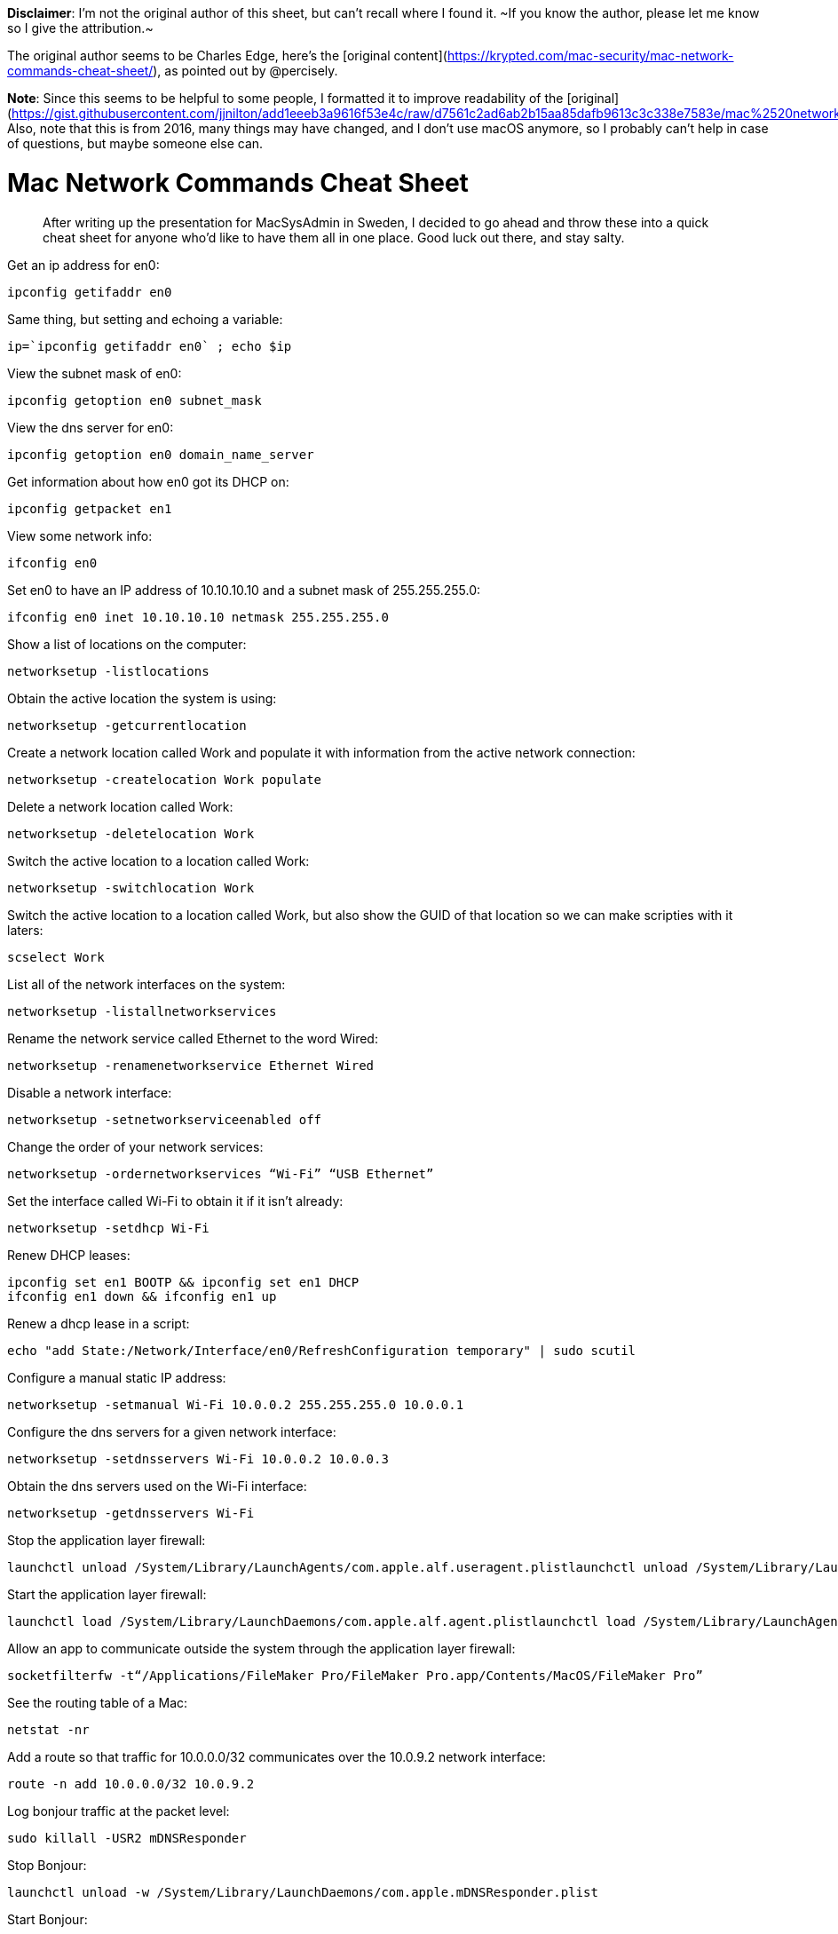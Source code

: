 **Disclaimer**: I'm not the original author of this sheet, but can't recall
where I found it.
~If you know the author, please let me know so I give the attribution.~

The original author seems to be Charles Edge, here's the [original
content](https://krypted.com/mac-security/mac-network-commands-cheat-sheet/),
as pointed out by @percisely.


**Note**: Since this seems to be helpful to some people, I formatted it to
improve readability of the
[original](https://gist.githubusercontent.com/jjnilton/add1eeeb3a9616f53e4c/raw/d7561c2ad6ab2b15aa85dafb9613c3c338e7583e/mac%2520network%2520commands%2520terminal).
Also, note that this is from 2016, many things may have changed, and I don't
use macOS anymore, so I probably can't help in case of questions, but maybe
someone else can.

# Mac Network Commands Cheat Sheet

> After writing up the presentation for MacSysAdmin in Sweden, I decided to
go ahead and throw these into a quick cheat sheet for anyone who’d like to
have them all in one place.
Good luck out there, and stay salty.

Get an ip address for en0:

```
ipconfig getifaddr en0
```

Same thing, but setting and echoing a variable:

```
ip=`ipconfig getifaddr en0` ; echo $ip
```

View the subnet mask of en0:

```
ipconfig getoption en0 subnet_mask
```

View the dns server for en0:

```
ipconfig getoption en0 domain_name_server
```

Get information about how en0 got its DHCP on:

```
ipconfig getpacket en1
```

View some network info:

```
ifconfig en0
```

Set en0 to have an IP address of 10.10.10.10 and a subnet mask of
255.255.255.0:

```
ifconfig en0 inet 10.10.10.10 netmask 255.255.255.0
```

Show a list of locations on the computer:

```
networksetup -listlocations
```

Obtain the active location the system is using:

```
networksetup -getcurrentlocation
```

Create a network location called Work and populate it with information from
the active network connection:

```
networksetup -createlocation Work populate
```

Delete a network location called Work:

```
networksetup -deletelocation Work
```

Switch the active location to a location called Work:

```
networksetup -switchlocation Work
```

Switch the active location to a location called Work, but also show the GUID
of that location so we can make scripties with it laters:

```
scselect Work
```

List all of the network interfaces on the system:

```
networksetup -listallnetworkservices
```

Rename the network service called Ethernet to the word Wired:

```
networksetup -renamenetworkservice Ethernet Wired
```

Disable a network interface:

```
networksetup -setnetworkserviceenabled off
```

Change the order of your network services:

```
networksetup -ordernetworkservices “Wi-Fi” “USB Ethernet”
```

Set the interface called Wi-Fi to obtain it if it isn’t already:

```
networksetup -setdhcp Wi-Fi
```

Renew DHCP leases:

```
ipconfig set en1 BOOTP && ipconfig set en1 DHCP
ifconfig en1 down && ifconfig en1 up
```

Renew a dhcp lease in a script:

```
echo "add State:/Network/Interface/en0/RefreshConfiguration temporary" | sudo scutil
```

Configure a manual static IP address:

```
networksetup -setmanual Wi-Fi 10.0.0.2 255.255.255.0 10.0.0.1
```

Configure the dns servers for a given network interface:

```
networksetup -setdnsservers Wi-Fi 10.0.0.2 10.0.0.3
```

Obtain the dns servers used on the Wi-Fi interface:

```
networksetup -getdnsservers Wi-Fi
```

Stop the application layer firewall:

```
launchctl unload /System/Library/LaunchAgents/com.apple.alf.useragent.plistlaunchctl unload /System/Library/LaunchDaemons/com.apple.alf.agent.plist
```

Start the application layer firewall:

```
launchctl load /System/Library/LaunchDaemons/com.apple.alf.agent.plistlaunchctl load /System/Library/LaunchAgents/com.apple.alf.useragent.plist
```

Allow an app to communicate outside the system through the application layer
firewall:

```
socketfilterfw -t“/Applications/FileMaker Pro/FileMaker Pro.app/Contents/MacOS/FileMaker Pro”
```

See the routing table of a Mac:

```
netstat -nr
```

Add a route so that traffic for 10.0.0.0/32 communicates over the 10.0.9.2
network interface:

```
route -n add 10.0.0.0/32 10.0.9.2
```
Log bonjour traffic at the packet level:

```
sudo killall -USR2 mDNSResponder
```

Stop Bonjour:

```
launchctl unload -w /System/Library/LaunchDaemons/com.apple.mDNSResponder.plist
```

Start Bonjour:

```
launchctl load -w /System/Library/LaunchDaemons/com.apple.mDNSResponder.plist
```

Put a delay in your pings:

```
ping -i 5 192.168.210.1
```

Ping the hostname 5 times and then stop the ping:

```
ping -c 5 google.com
```

Flood ping the host:

```
ping -f localhost
```

Set the packet size during your ping:

```
ping -s 100 google.com
```

Customize the source IP during your ping:

```
ping -S 10.10.10.11 google.com
```

View disk performance:

```
iostat -d disk0
```

Get information about the airport connection on your system:

```
/System/Library/PrivateFrameworks/Apple80211.framework/Versions/A/Resources/airport -I
```

Scan the available Wireless networks:

```
/System/Library/PrivateFrameworks/Apple80211.framework/Versions/A/Resources/airport -s
```

Trace the path packets go through:

```
traceroute google.com
```

Trace the routes without looking up names:

```
traceroute -n google.com
```

Trace a route in debug mode:

```
traceroute -d google.com
```

View information on all sockets:

```
netstat -at
```

View network information for IPv6:

```
netstat -lt
```

View per protocol network statistics:

```
netstat -s
```

View the statistics for a specific network protocol:

```
netstat -p igmp
```

Show statistics for network interfaces:

```
netstat -i
```

View network information as it happens (requires ntop to be installed):

```
ntop
```

Scan port 80 of www.google.com

```
/System/Library/CoreServices/Applications/Network\ Utility.app/Contents/Resources/stroke www.google.com 80 80
```

Port scan krypted.com stealthily:

```
nmap -sS -O krypted.com/24
```

Establish a network connection with www.apple.com:

```
nc -v www.apple.com 80
```

Establish a network connection with gateway.push.apple.com over port 2195:

```
/usr/bin/nc -v -w 15 gateway.push.apple.com 2195
```

Establish a network connection with feedback.push.apple.com only allowing
IPv4:

```
/usr/bin/nc -v -4 feedback.push.apple.com 2196
```

Setup a network listener on port 2196 for testing:

```
/usr/bin/nc -l 2196
```

Capture some packets:

```
tcpdump -nS
```

Capture all the packets:

```
tcpdump -nnvvXS
```

Capture the packets for a given port:

```
tcpdump -nnvvXs 548
```

Capture all the packets for a given port going to a given destination of
10.0.0.48:

```
tcpdump -nnvvXs 548 dst 10.0.0.48
```

Capture the packets as above but dump to a pcap file:

```
tcpdump -nnvvXs 548 dst 10.0.0.48 -w /tmp/myfile.pcap
```

Read tcpdump (cap) files and try to make them human readable:

```
tcpdump -qns 0 -A -r /var/tmp/capture.pcap
```

What binaries have what ports and in what states are those ports:

```
lsof -n -i4TCP
```

Make an alias for looking at what has a listener open, called ports:

```
alias ports='lsof -n -i4TCP | grep LISTEN'
```

Report back the name of the system:

```
hostname
```

Flush the dns cache:

```
dscacheutil -flushcache
```

Clear your arp cache:

```
arp -ad
```

View how the Server app interprets your network settings:

```
serveradmin settings network
```

Whitelist the IP address 10.10.10.2:

```
/Applications/Server.app/Contents/ServerRoot/usr/libexec/afctl -w 10.10.10.2
```